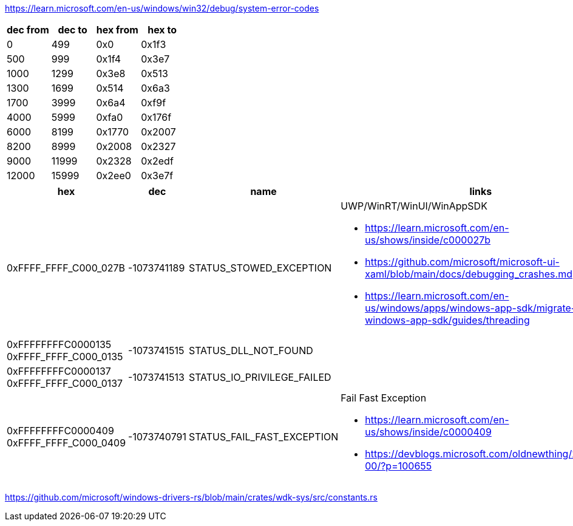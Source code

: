 https://learn.microsoft.com/en-us/windows/win32/debug/system-error-codes

[options=header]
|===
| dec from | dec to | hex from | hex to |
| 0        | 499    | 0x0      | 0x1f3  |
| 500      | 999    | 0x1f4    | 0x3e7  |
| 1000     | 1299   | 0x3e8    | 0x513  |
| 1300     | 1699   | 0x514    | 0x6a3  |
| 1700     | 3999   | 0x6a4    | 0xf9f  |
| 4000     | 5999   | 0xfa0    | 0x176f |
| 6000     | 8199   | 0x1770   | 0x2007 |
| 8200     | 8999   | 0x2008   | 0x2327 |
| 9000     | 11999  | 0x2328   | 0x2edf |
| 12000    | 15999  | 0x2ee0   | 0x3e7f |
|===

[options=header,cols="4,2,2,2"]
|===
| hex | dec | name | links

|0xFFFF_FFFF_C000_027B | -1073741189 | STATUS_STOWED_EXCEPTION

a|UWP/WinRT/WinUI/WinAppSDK

* https://learn.microsoft.com/en-us/shows/inside/c000027b 
* https://github.com/microsoft/microsoft-ui-xaml/blob/main/docs/debugging_crashes.md
* https://learn.microsoft.com/en-us/windows/apps/windows-app-sdk/migrate-to-windows-app-sdk/guides/threading

a|0xFFFFFFFFC0000135
0xFFFF_FFFF_C000_0135| -1073741515 | STATUS_DLL_NOT_FOUND|

a|0xFFFFFFFFC0000137
0xFFFF_FFFF_C000_0137| -1073741513 | STATUS_IO_PRIVILEGE_FAILED|

a|0xFFFFFFFFC0000409
0xFFFF_FFFF_C000_0409
| -1073740791
| STATUS_FAIL_FAST_EXCEPTION
a|Fail Fast Exception 

* https://learn.microsoft.com/en-us/shows/inside/c0000409 
* https://devblogs.microsoft.com/oldnewthing/20190108-00/?p=100655
|===

https://github.com/microsoft/windows-drivers-rs/blob/main/crates/wdk-sys/src/constants.rs
